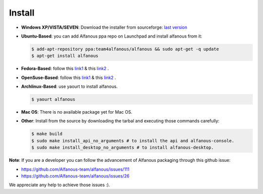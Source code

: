 ========
Install
========

* **Windows XP/VISTA/SEVEN**: Download the installer from sourceforge: `last version <https://sourceforge.net/projects/alfanous/files/latest/download?source=files>`_

* **Ubuntu-Based**:  you can add Alfanous ppa repo on Launchpad and install alfanous from it:

  .. code-block:: sh

        $ add-apt-repository ppa:team4alfanous/alfanous && sudo apt-get -q update
        $ apt-get install alfanous

* **Fedora-Based**:  follow this  `link1 <http://software.opensuse.org/download.html?project=home:Kenzy:tahadz&package=alfanous>`_  & this `link2 <http://software.opensuse.org/download.html?project=home:Kenzy:tahadz&package=python-alfanous>`_  .

* **OpenSuse-Based**: follow this  `link1 <http://software.opensuse.org/download.html?project=home:Kenzy:tahadz&package=alfanous>`_ & this `link2 <http://software.opensuse.org/download.html?project=home:Kenzy:tahadz&package=python-alfanous>`_ .

* **Archlinux-Based**: use yaourt to install alfanous.

  .. code-block:: sh
	
	$ yaourt alfanous


* **Mac OS**:  There is no available package yet for Mac OS. 

* **Other**: Install from the source by downloading the tarbal and executing those commands carefully:
  
  .. code-block:: sh

        $ make build
        $ sudo make install_api_no_arguments # to install the api and alfanous-console.
        $ sudo make install_desktop_no_arguments # to install alfanous-desktop.


**Note**: If you are a developer you can follow the advancement of Alfanous packaging through this github issue:

- https://github.com/Alfanous-team/alfanous/issues/111
- https://github.com/Alfanous-team/alfanous/issues/26
  
We appreciate any help to achieve those issues :).  



